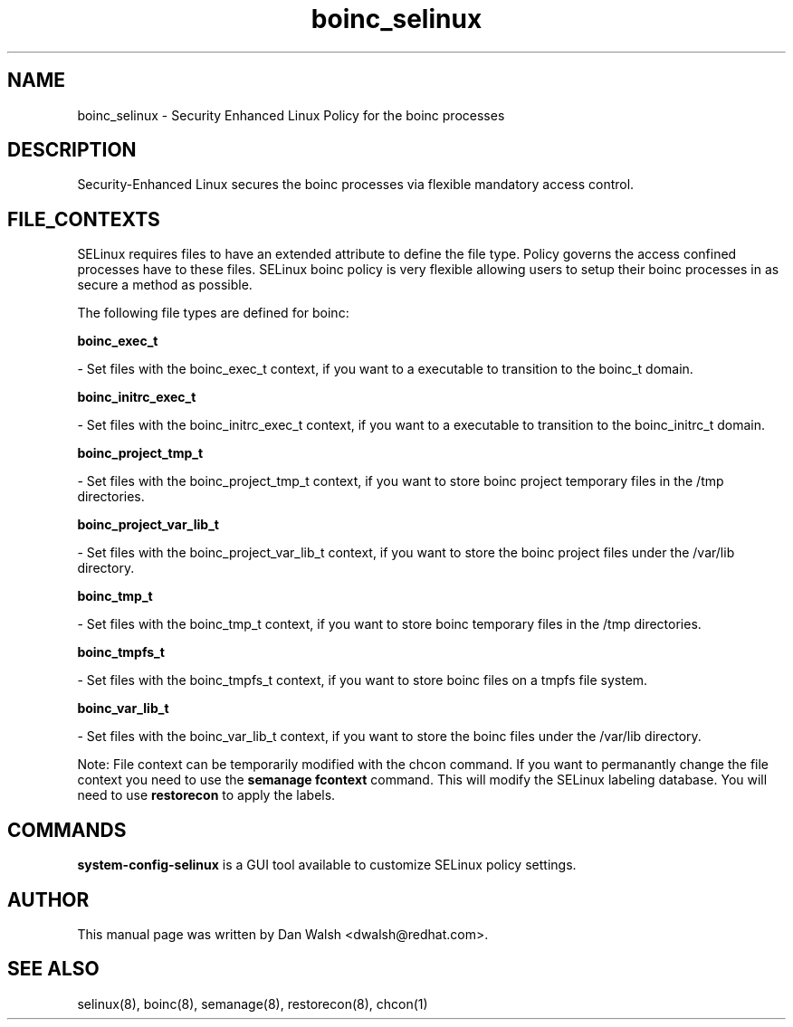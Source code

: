 .TH  "boinc_selinux"  "8"  "16 Feb 2012" "dwalsh@redhat.com" "boinc Selinux Policy documentation"
.SH "NAME"
boinc_selinux \- Security Enhanced Linux Policy for the boinc processes
.SH "DESCRIPTION"

Security-Enhanced Linux secures the boinc processes via flexible mandatory access
control.  
.SH FILE_CONTEXTS
SELinux requires files to have an extended attribute to define the file type. 
Policy governs the access confined processes have to these files. 
SELinux boinc policy is very flexible allowing users to setup their boinc processes in as secure a method as possible.
.PP 
The following file types are defined for boinc:


.EX
.B boinc_exec_t 
.EE

- Set files with the boinc_exec_t context, if you want to a executable to transition to the boinc_t domain.


.EX
.B boinc_initrc_exec_t 
.EE

- Set files with the boinc_initrc_exec_t context, if you want to a executable to transition to the boinc_initrc_t domain.


.EX
.B boinc_project_tmp_t 
.EE

- Set files with the boinc_project_tmp_t context, if you want to store boinc project temporary files in the /tmp directories.


.EX
.B boinc_project_var_lib_t 
.EE

- Set files with the boinc_project_var_lib_t context, if you want to store the boinc project files under the /var/lib directory.


.EX
.B boinc_tmp_t 
.EE

- Set files with the boinc_tmp_t context, if you want to store boinc temporary files in the /tmp directories.


.EX
.B boinc_tmpfs_t 
.EE

- Set files with the boinc_tmpfs_t context, if you want to store boinc files on a tmpfs file system.


.EX
.B boinc_var_lib_t 
.EE

- Set files with the boinc_var_lib_t context, if you want to store the boinc files under the /var/lib directory.

Note: File context can be temporarily modified with the chcon command.  If you want to permanantly change the file context you need to use the 
.B semanage fcontext 
command.  This will modify the SELinux labeling database.  You will need to use
.B restorecon
to apply the labels.

.SH "COMMANDS"

.PP
.B system-config-selinux 
is a GUI tool available to customize SELinux policy settings.

.SH AUTHOR	
This manual page was written by Dan Walsh <dwalsh@redhat.com>.

.SH "SEE ALSO"
selinux(8), boinc(8), semanage(8), restorecon(8), chcon(1)